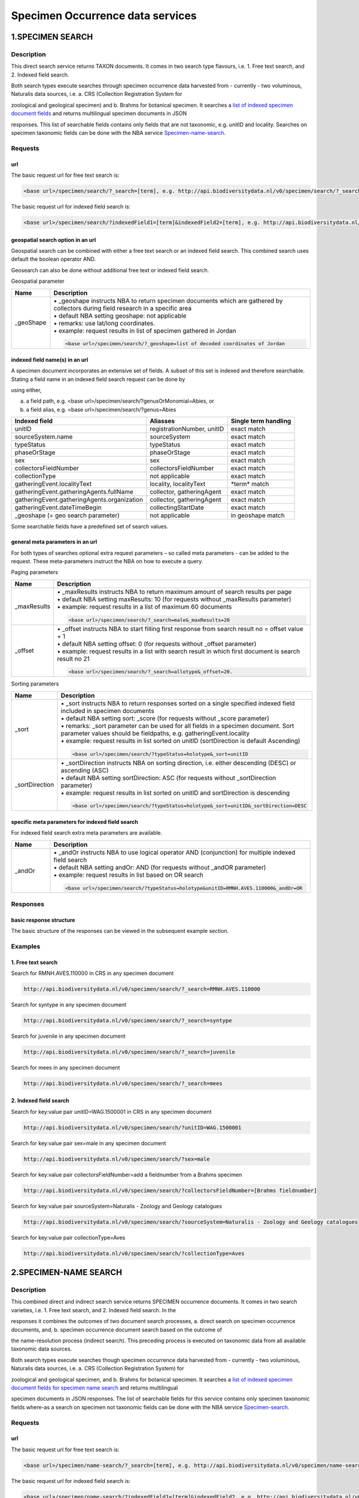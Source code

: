 ---------------------------------
Specimen Occurrence data services
---------------------------------

.. _Specimen-search:

1.SPECIMEN SEARCH
=================

Description
-----------
This direct search service returns TAXON documents. It comes in two search type flavours, i.e. 1. Free text search, and 2. Indexed field search. 
 
Both search types execute searches through specimen occurrence data harvested from - currently - two voluminous, Naturalis data sources, i.e. a. CRS (Collection Registration System for 

zoological and geological specimen) and b. Brahms for botanical specimen. It searches a `list of indexed specimen document fields`_ and returns multilingual specimen documents in JSON 

responses. This list of searchable fields contains only fields that are not taxonomic, e.g. unitID and locality. Searches on specimen taxonomic fields can be done with the NBA service Specimen-name-search_.

.. _specimen request section:

Requests
--------
url
```
The basic request url for free text search is:

.. code:: html
 
   <base url>/specimen/search/?_search=[term], e.g. http://api.biodiversitydata.nl/v0/specimen/search/?_search=male

The basic request url for indexed field search is:

.. code:: html
 
   <base url>/specimen/search/?indexedField1=[term]&indexedField2=[term], e.g. http://api.biodiversitydata.nl/v0/specimen/search/?typeStatus=holotype

geospatial search option in an url
``````````````````````````````````
Geospatial search can be combined with either a free text search or an indexed field search. This combined search uses default the boolean operator AND. 

Geosearch can also be done without additional free text or indexed field search.

Geospatial parameter

.. list-table:: 
   :widths: 15 100
   :header-rows: 1

   * - Name
     - Description
   * - _geoShape
     - | • _geoshape instructs NBA to return specimen documents which are  gathered by collectors during field research in a specific area
       | • default NBA setting geoshape: not applicable
       | • remarks: use lat/long coordinates.
       | • example: request results in list of specimen gathered in Jordan
                 
       .. code:: html
 
          <base url>/specimen/search/?_geoshape=list of decoded coordinates of Jordan

indexed field name(s) in an url
```````````````````````````````
A specimen document incorporates an extensive set of fields. A subset of this set is indexed and therefore searchable. Stating a field name in an indexed field search request can be done by 

using either,

a. a field path, e.g. <base url>/specimen/search/?genusOrMonomial=Abies, or
b. a field alias, e.g. <base url>/specimen/search/?genus=Abies

.. _list of indexed specimen document fields:

================================================= =================================================== ======================
Indexed field                                     Aliasses                                            Single term handling
================================================= =================================================== ======================
unitID                                            registrationNumber, unitID                          exact match
sourceSystem.name                                 sourceSystem		                                  exact match	
typeStatus                                        typeStatus                                          exact match
phaseOrStage                                      phaseOrStage                                        exact match
sex                                               sex                                                 exact match
collectorsFieldNumber                             collectorsFieldNumber                               exact match
collectionType                                    not applicable                                      exact match

gatheringEvent.localityText                       locality, localityText                              \*term*\  match
gatheringEvent.gatheringAgents.fullName           collector, gatheringAgent                           exact match
gatheringEvent.gatheringAgents.organization       collector, gatheringAgent                           exact match
gatheringEvent.dateTimeBegin                      collectingStartDate                                 exact match
_geoshape (= geo search parameter)                not applicable                                      in geoshape match
================================================= =================================================== ======================

Some searchable fields have a predefined set of search values.

================================================= ===========================================================================
Indexed field                                     Search values
================================================= =========================================================================== 
sourceSystem.name                                 Naturalis - Zoology and Geology catalogues, Naturalis - Botany catalogues
typeStatus                                        allotype, epitype, holotype, isoepitype, isolectortype, isoneotype,
                                                  isosyntype, isotype, lectotype, neotype, paralectotype, paratype, syntype,
                                                  topotype
phaseOrStage                                      adult, egg, embryo, immature, juvenile, larva, nymph, subadult
sex                                               female, hermaphrodite, male, mixed
collectionType                                    Amphibia and Reptilia, Arts, Aves, Brachiopoda, Bryozoa, Botany, 
                                                  Cainozoic Mollusca, Chelicerata and Myriapoda, Cnidaria, Coleoptera, 
                                                  Collembola, Crustacea, Diptera, Echinodermata, Entomology, Foraminifera, 
                                                  Hemiptera, Hymenoptera, Invertebrates, Lepidoptera, Mammalia, 									  

Micropaleontology, Mineralogy, Mineralogy and Petrology, Mollusca,								  Odonata, Orthopteroidea, Paleobotany, Paleontology, 

Paleontology 									  Invertebrates, Petrology, Pisces, Porifera, Protozoa, Remaining insects,
                                                  Tunicata, Vermes, miscellaneous		
================================================= ===========================================================================

general meta parameters in an url
`````````````````````````````````
For both types of searches optional extra request parameters – so called meta parameters - can be added to the request. These meta-parameters instruct the NBA on how to execute a query.

Paging parameters

.. list-table:: 
   :widths: 15 100
   :header-rows: 1

   * - Name
     - Description
   * - _maxResults
     - | • _maxResults instructs NBA to return maximum amount of search results per page
       | • default NBA setting maxResults: 10 (for requests without _maxResults parameter)
       | • example: request results in a list of maximum 60 documents
        
       .. code:: html
               
          <base url>/specimen/search/?_search=male&_maxResults=20
   * - _offset
     - | • _offset instructs NBA to start filling first response from search result no = offset value + 1
       | • default NBA setting offset: 0 (for requests without _offset parameter)
       | • example: request results in a list with search result in which first document is search result no 21

       .. code:: html

          <base url>/specimen/search/?_search=allotype&_offset=20. 

Sorting parameters

.. list-table:: 
   :widths: 15 100
   :header-rows: 1

   * - Name
     - Description
   * - _sort
     - | • _sort instructs NBA to return responses sorted on a single specified indexed field included in specimen documents          
       | • default NBA setting sort: _score (for requests without _score parameter)
       | • remarks: _sort parameter can be used for all fields in a specimen document. Sort parameter values should be fieldpaths, e.g. gatheringEvent.locality
       | • example: request results in list sorted on unitID (sortDirection is default Ascending) 
                   
       .. code:: html

          <base url>/specimen/search/?typeStatus=holotype&_sort=unitID

   * - _sortDirection
     - | • _sortDirection instructs NBA on sorting direction, i.e. either descending (DESC) or ascending (ASC)
       | • default NBA setting sortDirection: ASC (for requests without _sortDirection parameter)
       | • example: request results in list sorted on unitID and sortDirection is descending

       .. code:: html

          <base url>/specimen/search/?typeStatus=holotype&_sort=unitID&_sortDirection=DESC

specific meta parameters for indexed field search
`````````````````````````````````````````````````
For indexed field search extra meta parameters are available.

.. list-table:: 
   :widths: 15 100
   :header-rows: 1

   * - Name
     - Description
   * - _andOr
     - | • _andOr instructs NBA to use logical operator AND (conjunction) for multiple indexed field search
       | • default NBA setting andOr: AND (for requests without _andOR parameter)
       | • example: request results in list based on OR search

       .. code:: html
                  
          <base url>/specimen/search/?typeStatus=holotype&unitID=RMNH.AVES.110000&_andOr=OR

.. _specimen response section:

Responses
---------
basic response structure
````````````````````````
The basic structure of the responses can be viewed in the subsequent example section. 

.. _specimen examples section:

Examples
--------

.. _free text specimen search examples section:

1. Free text search
```````````````````
Search for RMNH.AVES.110000 in CRS in any specimen document
  
.. code:: html
  
   http://api.biodiversitydata.nl/v0/specimen/search/?_search=RMNH.AVES.110000

Search for syntype in any specimen document

.. code:: html
  
   http://api.biodiversitydata.nl/v0/specimen/search/?_search=syntype

Search for juvenile in any specimen document

.. code:: html
  
   http://api.biodiversitydata.nl/v0/specimen/search/?_search=juvenile

Search for mees in any specimen document

.. code:: html
  
   http://api.biodiversitydata.nl/v0/specimen/search/?_search=mees

.. _indexed field specimen search examples section:

2. Indexed field search
```````````````````````
Search for key:value pair unitID=WAG.1500001 in CRS in any specimen document
   
.. code:: html
  
   http://api.biodiversitydata.nl/v0/specimen/search/?unitID=WAG.1500001

Search for key:value pair sex=male in any specimen document

.. code:: html
  
   http://api.biodiversitydata.nl/v0/specimen/search/?sex=male

Search for key:value pair collectorsFieldNumber=add a fieldnumber from a Brahms specimen

.. code:: html
   
   http://api.biodiversitydata.nl/v0/specimen/search/?collectorsFieldNumber=[Brahms fieldnumber]

Search for key:value pair sourceSystem=Naturalis - Zoology and Geology catalogues

.. code:: html
   
   http://api.biodiversitydata.nl/v0/specimen/search/?sourceSystem=Naturalis - Zoology and Geology catalogues

Search for key:value pair collectionType=Aves

.. code:: html
   
   http://api.biodiversitydata.nl/v0/specimen/search/?collectionType=Aves
   
.. _Specimen-name-search:

2.SPECIMEN-NAME SEARCH
======================

Description
-----------
This combined direct and indirect search service returns SPECIMEN occurrence documents. It comes in two search varieties, i.e. 1. Free text search, and 2. Indexed field search. In the 

responses it combines the outcomes of two document search processes, a. direct search on specimen occurrence documents, and, b. specimen occurrence document search based on the outcome of 

the name-resolution process (indirect search). This preceding process is executed on taxonomic data from all available taxonomic data sources.

Both search types execute searches though specimen occurrence data harvested from - currently - two voluminous, Naturalis data sources, i.e. a. CRS (Collection Registration System) for 

zoological and geological specimen, and b. Brahms for botanical specimen. It searches a `list of indexed specimen document fields for specimen name search`_ and returns multilingual 

specimen documents in JSON responses. The list of searchable fields for this service contains only specimen taxonomic fields where-as a search on specimen not taxonomic fields can be done with the NBA service Specimen-search_.

.. _specimen name request section:

Requests
--------
url
```
The basic request url for free text search is:

.. code:: html
  
   <base url>/specimen/name-search/?_search=[term], e.g. http://api.biodiversitydata.nl/v0/specimen/name-search/?_search=Larus

The basic request url for indexed field search is:

.. code:: html
  
   <base url>/specimen/name-search/?indexedField1=[term]&indexedField2, e.g. http://api.biodiversitydata.nl/v0/specimen/name-search/?typeStatus=holotype

geospatial search option in an url
``````````````````````````````````
Geospatial search can be combined with either a free text search or an indexed field search. This combined search uses default the boolean operator AND. 

Geosearch can also be done without additional free text or indexed field search.

Geospatial parameter

.. list-table:: 
   :widths: 15 100
   :header-rows: 1

   * - Name
     - Description
   * - _geoShape
     - | • _geoshape instructs NBA to return specimen documents which are  gathered by collectors during field research in a specific area
       | • default NBA setting geoshape: not applicable
       | • remarks: use lat/long coordinates.
       | • example: request results in list of specimen gathered in Jordan
                 
       .. code:: html
 
          <base url>/specimen/name-search/?_geoshape=decoded lat. and long coordinates of Jordan

indexed field name(s) in an url
```````````````````````````````
A specimen document incorporates an extensive set of fields. A subset of this set is indexed and therefore searchable. Stating a field name in an indexed field search request can be done by 

using either,

a. a field path, e.g. <base url>/specimen/name-search/?genusOrMonomial=Abies, or
b. a field alias, e.g. <base url>/specimen/name-search/?genus=Abies

.. _list of indexed specimen document fields for specimen name search:

===================================================== ============================================ =====================
Indexed field                                         Aliasses                                     Single term handling
===================================================== ============================================ =====================
defaultClassification.kingdom                         kingdom                                      exact match
defaultClassification.phylum                          phylum                                       exact match
defaultClassification.className                       class, className                             exact match
defaultClassification.order                           order                                        exact match
defaultClassification.family                          family                                       exact match
defaultClassification.genus                           genus, genusOrMonomial                       exact match
defaultClassification.subgenus                        subgenus                                     exact match
defaultClassification.specificEpithet                 species, speciesEpithet, specificEpithet     exact match
defaultClassification.infraspecificEpithet            infraspecificEpithet, subpspecies            exact match
gatheringEvent.gatheringAgents.fullName               collector, gatheringAgent                    exact match
gatheringEvent.dateTimeBegin                          collectingStartDate                          exact match
identifications.scientificName.genusOrMonomial        genus, genusOrMonomial                       exact match
identifications.scientificName.subgenus               subgenus                                     exact match
identifications.scientificName.specificEpithet        species, speciesEpithet, specificEpithet     exact match
identifications.scientificName.infraspecificEpithet   infraspecificEpithet, subpspecies            exact match
identifications.vernacularNames.name                  commonName, vernacularName                   \*term*\  match
systemClassification.name                             not applicable                               exact match
_geoshape (= geo search parameter)                    not applicable                               in geoshape match
===================================================== ============================================ =====================

Some searchable fields have a predefined set of search values.

================================================= ==================================================================
Indexed field                                     Search values
================================================= ==================================================================
defaultClassification.kingdom                     Animalia, Archea, Bacteria, Chromista, Fungi, Plantae, Protozoa, 
                                                  Viruses          
================================================= ==================================================================

.. _process:

additional integrated search capabilities
`````````````````````````````````````````
Name resolution is a search process on taxonomic data from the available taxonomic data sources. This process carries out a Taxon search of the indexed field type. The basic request url is:

.. code:: html

   <basic url>/taxon/search/?vernacularNames.name=[terms out specimen name search, either simple or indexed field search].

The full scientific names of the taxon documents in the responses are input for an additional search on specimen documents.

general meta parameters
```````````````````````
For both free text and indexed field search requests optional extra request parameters – so called meta parameters - can be added. These parameters instruct the NBA on how to execute a 

query.

Paging parameters

.. list-table:: 
   :widths: 15 100
   :header-rows: 1

   * - Name
     - Description
   * - _maxResults
     - | • _maxResults instructs NBA to retrn maximum amount of search results per page
       | • default NBA setting maxResults: 10 (for requests without _maxResults parameter)
       | • example: request results in list of maximum 50 documents included.

       .. code:: html                 

          <base url>/specimen/name-search/?_search=bloem&_maxResults=50
   * - _offset
     - | • _offset instructs NBA to start filling first response from search result no = offset value + 1
       | • default NBA setting offset: 0 (for requests without _offset parameter)
       | • example: request results in list in which first document is search result no 21. 
                
       .. code:: html

          <base url>/specimen/name-search/?_search=paardenbloem&_offset=20

Sorting parameters

.. list-table:: 
   :widths: 15 100
   :header-rows: 1

   * - Name
     - Description
   * - _sort
     - | • _sort instructs NBA to return responses sorted on a single specified indexed field included in Specimen documents          
       | • default NBA setting sort: _score (for requests without _score parameter)
       | • remarks: _sort parameter can be used for all fields in a specimen document. Sort parameter values should be fieldpaths
       | • example: request results in list sorted on genus

       .. code:: html

          <base url>/specimen/name-search/?genus=Larus&_sort=identifications.scientificName.genusOrMonomial.

   * - _sortDirection
     - | • _sortDirection instructs NBA on sorting direction, i.e. either descending (DESC) or ascending (ASC)
       | • default NBA setting sortDirection: ASC (for requests without _sortDirection parameter)
       | • example: request results in list sorted on genus and with sort direction descending. 

       .. code:: html

          <base url>/specimen/name-search/?genus=Larus&_sort=..&_sortDirection=DESC

specific meta parameters for indexed field search
`````````````````````````````````````````````````
For indexed fields search specific search meta parameters are available.

.. list-table:: 
   :widths: 15 100
   :header-rows: 1

   * - Name
     - Description
   * - _andOr
     - | • _andOr instructs NBA to use logical operator AND (conjunction) for multiple indexed field search
       | • default NBA setting andOr: AND (for requests without _andOR parameter)
       | • example: request results in list based on OR search

       .. code:: html

          <base url>/specimen/name-search/?genus=Abies&species=alba&_andOr=OR

.. _specimen name response section:

Responses
---------
basic response structure
````````````````````````
The basic structure of the responses can be viewed in the subsequent example section. 

.. _specimen name examples section:

Examples
--------

.. _free text specimen name search examples section:

1. Free text search
```````````````````
Search with name resolution for Melicertus kerathurus in any specimen document
 
.. code:: html

   http://api.biodiversitydata.nl/v0/specimen/name-search/?_search=Melicertus kerathurus

Search with name resolution for koolmees in any specimen document
  
.. code:: html

   http://api.biodiversitydata.nl/v0/specimen/name-search/?_search=koolmees

Search with name resolution for vroedmeesterpad in any specimen document

.. code:: html

   http://api.biodiversitydata.nl/v0/specimen/name-search/?_search=vroedmeesterpad

Search with name resolution for mees in any specimen document

.. code:: html

   http://api.biodiversitydata.nl/v0/specimen/name-search/?_search=mees

Search with name resolution for paardenbloem in any specimen document
   
.. code:: html

   http://api.biodiversitydata.nl/v0/specimen/name-search/?_search=paardenbloem

Search with name resolution for Parus major in any specimen document

.. code:: html

   http://api.biodiversitydata.nl/v0/specimen/name-search/?_search=Parus major

.. _indexed field specimen name search examples section:

2. Indexed field search
````````````````````````
Search with name resolution for key:value pairs order=Decapoda, family=Dynomenidae and genus=Dynomene in any specimen document

.. code:: html 

   http://api.biodiversitydata.nl/v0/specimen/name-search/?order=Decapoda&family=Dynomenidae&genus=Dynomene

Search with name resolution for key:value pair vernacularName=koolmees in any specimen document
  
.. code:: html

   http://api.biodiversitydata.nl/v0/specimen/name-search/?vernacularName=koolmees

Search with name resolution for key:value pair vernacularName=paardenbloem in any specimen document
   
.. code:: html

   http://api.biodiversitydata.nl/v0/specimen/name-search/?vernacularName=paardenbloem

Search with name resolution for key:value pair vernacularName=bloem in any specimen document

.. code:: html

   http://api.biodiversitydata.nl/v0/specimen/name-search/?vernacularName=bloem

.. _Specimen-collection-download:

3.SPECIMEN COLLECTION SEARCH
============================

Description
-----------
This direct search service returns a DwCA file containing all available SPECIMEN occurrences of a specific Naturalis Collection, Currently this service serves a DwCA file for each member of 

this group of Naturalis collections. The collections are categorized by the science domain for which they were gathered: animal science or Zoology, plant science or Botany and earth science or Geology. 

The creation of DwCA files is done batchwise once a month. 

.. _list of Naturalis collections:

.. list-table:: 
   :widths: 100 100 100
   :header-rows: 1

   * - Botany
     - Geology
     - Zoology
   * - botany
     - cainozoic_mollusca
     - amphibia_and_reptilia
   * - 
     - micropaleontology
     - chelicerata_and_myriapoda
   * - 
     - paleontology_invertebrates
     - collembola
   * - 
     - 
     - coleoptera
   * - 
     - 
     - crustacea
   * - 
     - 
     - hymenoptera
   * - 
     - 
     - lepidoptera
   * - 
     - 
     - mammalia
   * - 
     - 
     - mollusca

.. _specimen collection request section:

Requests
--------
url
```
The basic request url for specimen collection search is:

.. code:: html
 
   <base url>/specimen/search/dwca/?collection=[collection name], e.g. http:/api.biodiversitydata.nl/v0/specimen/search/dwca/?collection=mammalia

.. _specimen collection response section:

Responses
---------
basic response structure
````````````````````````
All DwCA zip files have a similar internal file structure and comply to multiple data standards.  

DwCA zip file features

.. list-table:: 
   :widths: 30 70 70
   :header-rows: 1

   * - Internal file
     - Description
     - Compliancy
   * - occurrence.txt file
     - | • Core data file with specimen occurrence data
       | • Required file in zip file
       | • csv text file, tab delimiter, use of stable identifier = occurrence id (= sourceSystem.Id) per row
     - | Occurrence file complies to
       | • Mandatory DwC terms standard as stated in the `Annex of this GBIF guideline`_
       | • `DwC terms guideliness`_
   * - eml.xml file
     - | • EML profile
       | • Required file in zip file
     - | EML profile complies to 
       | • `GBIF metadata profile`_. 
       | • Minimum set of five mandatory elements as mentiond in the appendix of this `GBIF guideline`_. 
   * - meta.xml file
     - | • Descriptor metafile
       | • Required file in zip file
     - | Descriptor metafile complies to
       | • `GBIF reference guide to the XML descriptor file`_ 
       | • `DwC text guideliness`_ 
   * - extension file
     - | • Extension files are *not* included in this DwCA zip file
       | • Optional file in zip file
     -     

.. _GBIF reference guide to the XML descriptor file: http://www.gbif.org/resource/80639

.. _Annex of this GBIF guideline: http://www.gbif.org/resource/80636

.. _GBIF metadata profile: http://rs.gbif.org/schema/eml-gbif-profile/1.0.2/eml-gbif-profile.xsd

.. _GBIF guideline: http://www.gbif.org/resource/80641

.. _DwC text guideliness: http://rs.tdwg.org/dwc/terms/guides/text/index.htm

.. _DwC terms guideliness: http://rs.tdwg.org/dwc/terms/

Naturalis has validated the DwCA files by the use of the GBIF tool `DwCA Validator`_.

.. _DwCA Validator: http://tools.gbif.org/dwca-validator/

occurrence.txt file
```````````````````
All collections have a similar occurrence.txt file structure, i.e. similar list of fields. Because each science domain has a (slightly) different preference for relevant DwC occurrence 

values, Naturalis tries to populate DwC fields in occurrence.txt files as mentioned in the list below. 

.. warning:: ..tries to populate, because the data sources do not always supply sufficient data!

.. list-table:: 
   :widths: 70 50 50 50
   :header-rows: 1

   * - DwC term in occurrence.txt
     - Botany collection
     - Geology collection
     - Zoology collection
   * - basisOfRecord
     - Yes
     - Yes
     - Yes
   * - catalogNumber
     - Yes
     - Yes
     - Yes
   * - className
     - Yes
     - No
     - Yes
   * - collectionCode
     - Yes
     - Yes
     - Yes
   * - continent
     - Yes
     - Yes
     - Yes
   * - country
     - Yes
     - Yes
     - Yes
   * - dateIdentified
     - Yes
     - Yes
     - Yes
   * - decimalLatitude
     - Yes
     - Yes
     - Yes
   * - decimalLongitude
     - Yes
     - Yes
     - Yes
   * - eventDate
     - Yes
     - Yes
     - Yes
   * - family
     - Yes
     - No
     - No
   * - genus
     - Yes
     - Yes
     - Yes
   * - geodeticDatum
     - No
     - Yes
     - Yes
   * - habitat
     - Yes
     - Yes
     - Yes
   * - higherClassification
     - Yes
     - No
     - No
   * - identifiedBy
     - Yes
     - Yes
     - Yes
   * - individualCount
     - No
     - Yes
     - Yes
   * - informationWithHeld
     - Yes
     - Yes
     - Yes
   * - infraspecificEpithet
     - Yes
     - Yes
     - Yes
   * - island
     - No
     - No
     - No
   * - institutionCode
     - Yes
     - Yes
     - Yes
   * - kingdom
     - Yes
     - Yes
     - Yes
   * - lifeStage
     - No
     - Yes
     - Yes
   * - locality
     - Yes
     - Yes
     - Yes
   * - maximumElevationInMeters
     - Yes
     - No
     - No
   * - minimumElevationInMeters
     - Yes
     - No
     - No
   * - nomenClaturalCode
     - Yes
     - Yes
     - Yes
   * - occurrenceID
     - Yes
     - Yes
     - Yes
   * - order
     - Yes
     - No
     - No
   * - phylum
     - Yes
     - No
     - No
   * - preparations
     - No
     - Yes
     - Yes
   * - recordedBy
     - Yes
     - Yes
     - Yes
   * - scientificName
     - Yes
     - Yes
     - Yes
   * - scientificNameAuthorship
     - Yes
     - Yes
     - Yes
   * - sex
     - Yes
     - Yes
     - Yes
   * - specificEpithet
     - Yes
     - Yes
     - Yes
   * - stateProvince
     - Yes
     - Yes
     - Yes
   * - subgenus
     - Yes
     - Yes
     - Yes
   * - taxonRank
     - Yes
     - No
     - No
   * - taxonRemarks
     - Yes
     - No
     - No
   * - typeStatus
     - Yes
     - Yes
     - Yes
   * - verbatimCoordinates
     - Yes
     - Yes
     - Yes
   * - verbatimDepth
     - No
     - Yes
     - Yes
   * - verbatimElevation
     - Yes
     - Yes
     - Yes
   * - verbatimEventDate
     - Yes
     - Yes
     - Yes
   * - verbatimTaxonRank
     - Yes
     - Yes
     - Yes

Details on the DwC terms used can be found in the `BIS TDWG official DwC terms list`_.

.. _BIS TDWG official DwC terms list: http://tdwg.github.io/dwc/terms/

.. _specimen collection examples section:

Examples
--------

Download all available specimen occurrences in Naturalis Mammalia collection (part of Zoology science domain)
  
.. code:: html
  
   http://api.biodiversitydata.nl/v0/specimen/search/dwca/?collection=mammalia

Download all available specimen occurrences in Naturalis Botany collection (Botany domain as a whole)

.. code:: html
  
   http://api.biodiversitydata.nl/v0/specimen/search/dwca/?collection=botany

Download all available specimen occurrences in Naturalis Cainozoic mollusca collection (part of Geology domain)

.. code:: html
  
   http://api.biodiversitydata.nl/v0/specimen/search/dwca/?collection=cainozoic_mollusca
